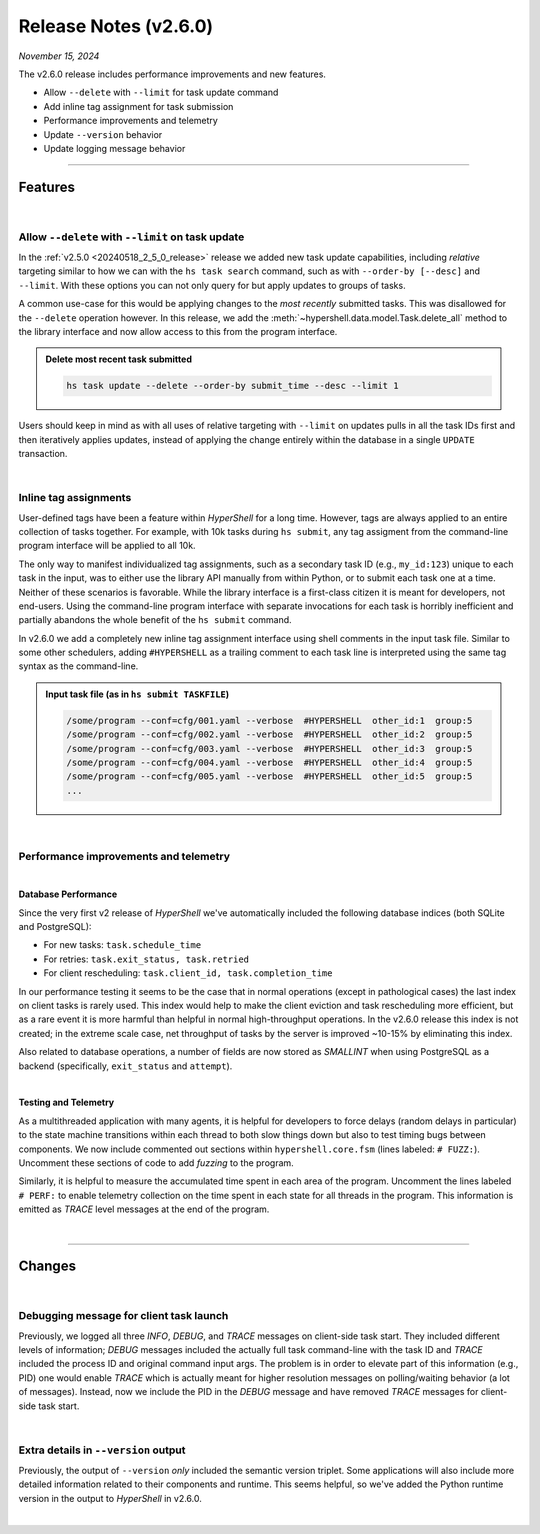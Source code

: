 .. _20241115_2_6_0_release:

Release Notes (v2.6.0)
======================

`November 15, 2024`

The v2.6.0 release includes performance improvements and new features.

- Allow ``--delete`` with ``--limit`` for task update command
- Add inline tag assignment for task submission
- Performance improvements and telemetry
- Update ``--version`` behavior
- Update logging message behavior

-----

Features
--------

|

Allow ``--delete`` with ``--limit`` on task update
^^^^^^^^^^^^^^^^^^^^^^^^^^^^^^^^^^^^^^^^^^^^^^^^^^

In the :ref:`v2.5.0 <20240518_2_5_0_release>` release we added new task update
capabilities, including *relative* targeting similar to how we can with the ``hs task search``
command, such as with ``--order-by [--desc]`` and ``--limit``. With these options you can
not only query for but apply updates to groups of tasks.

A common use-case for this would be applying changes to the *most recently* submitted tasks.
This was disallowed for the ``--delete`` operation however. In this release, we add the
:meth:`~hypershell.data.model.Task.delete_all` method to the library interface and now allow
access to this from the program interface.

.. admonition:: Delete most recent task submitted
    :class: note

    .. code-block:: shell

        hs task update --delete --order-by submit_time --desc --limit 1

    .. details:: Output

        .. code-block:: none

            INFO [hypershell.task] Searching database: sqlite (/tmp/task.db)
            Update affects 1 tasks, continue? yes/[no]: yes
            ...
            INFO [hypershell.task] Deleted 1 tasks

Users should keep in mind as with all uses of relative targeting with ``--limit`` on updates
pulls in all the task IDs first and then iteratively applies updates, instead of applying the
change entirely within the database in a single ``UPDATE`` transaction.

|

Inline tag assignments
^^^^^^^^^^^^^^^^^^^^^^

User-defined tags have been a feature within `HyperShell` for a long time.
However, tags are always applied to an entire collection of tasks together.
For example, with 10k tasks during ``hs submit``, any tag assigment from the command-line
program interface will be applied to all 10k.

The only way to manifest individualized tag assignments, such as a secondary task ID
(e.g., ``my_id:123``) unique to each task in the input, was to either use the library API
manually from within Python, or to submit each task one at a time. Neither of these scenarios
is favorable. While the library interface is a first-class citizen it is meant for developers,
not end-users. Using the command-line program interface with separate invocations for each
task is horribly inefficient and partially abandons the whole benefit of the ``hs submit``
command.

In v2.6.0 we add a completely new inline tag assignment interface using shell comments in the
input task file. Similar to some other schedulers, adding ``#HYPERSHELL`` as a trailing comment
to each task line is interpreted using the same tag syntax as the command-line.

.. admonition:: Input task file (as in ``hs submit TASKFILE``)
    :class: note

    .. code-block:: shell

        /some/program --conf=cfg/001.yaml --verbose  #HYPERSHELL  other_id:1  group:5
        /some/program --conf=cfg/002.yaml --verbose  #HYPERSHELL  other_id:2  group:5
        /some/program --conf=cfg/003.yaml --verbose  #HYPERSHELL  other_id:3  group:5
        /some/program --conf=cfg/004.yaml --verbose  #HYPERSHELL  other_id:4  group:5
        /some/program --conf=cfg/005.yaml --verbose  #HYPERSHELL  other_id:5  group:5
        ...

|

Performance improvements and telemetry
^^^^^^^^^^^^^^^^^^^^^^^^^^^^^^^^^^^^^^

|

**Database Performance**

Since the very first v2 release of `HyperShell` we've automatically included the
following database indices (both SQLite and PostgreSQL):

- For new tasks:  ``task.schedule_time``
- For retries: ``task.exit_status, task.retried``
- For client rescheduling: ``task.client_id, task.completion_time``

In our performance testing it seems to be the case that in normal operations (except
in pathological cases) the last index on client tasks is rarely used. This index would
help to make the client eviction and task rescheduling more efficient, but as a rare event
it is more harmful than helpful in normal high-throughput operations. In the v2.6.0 release
this index is not created; in the extreme scale case, net throughput of tasks by the server
is improved ~10-15% by eliminating this index.

Also related to database operations, a number of fields are now stored as `SMALLINT` when
using PostgreSQL as a backend (specifically, ``exit_status`` and ``attempt``).

|

**Testing and Telemetry**

As a multithreaded application with many agents, it is helpful for developers to force delays
(random delays in particular) to the state machine transitions within each thread to both slow
things down but also to test timing bugs between components. We now include commented out sections
within ``hypershell.core.fsm`` (lines labeled: ``# FUZZ:``).
Uncomment these sections of code to add *fuzzing* to the program.

Similarly, it is helpful to measure the accumulated time spent in each area of the program.
Uncomment the lines labeled ``# PERF:`` to enable telemetry collection on the time spent in each
state for all threads in the program. This information is emitted as `TRACE` level messages
at the end of the program.

|

-----

Changes
-------

|

Debugging message for client task launch
^^^^^^^^^^^^^^^^^^^^^^^^^^^^^^^^^^^^^^^^

Previously, we logged all three `INFO`, `DEBUG`, and `TRACE` messages on client-side
task start. They included different levels of information; `DEBUG` messages included
the actually full task command-line with the task ID and `TRACE` included the process
ID and original command input args. The problem is in order to elevate part of this
information (e.g., PID) one would enable `TRACE` which is actually meant for higher
resolution messages on polling/waiting behavior (a lot of messages). Instead, now we
include the PID in the `DEBUG` message and have removed `TRACE` messages for client-side
task start.

|

Extra details in ``--version`` output
^^^^^^^^^^^^^^^^^^^^^^^^^^^^^^^^^^^^^

Previously, the output of ``--version`` *only* included the semantic version triplet.
Some applications will also include more detailed information related to their components
and runtime. This seems helpful, so we've added the Python runtime version in the output
to *HyperShell* in v2.6.0.

|
